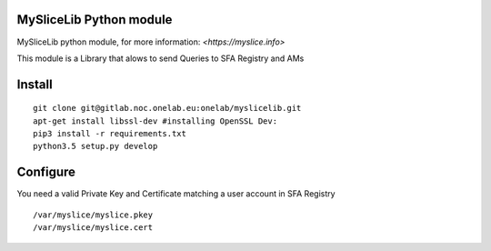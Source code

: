 MySliceLib Python module
=======================

MySliceLib python module, for more information: `<https://myslice.info>`

This module is a Library that alows to send Queries to SFA Registry and AMs

Install
=======================

::

    git clone git@gitlab.noc.onelab.eu:onelab/myslicelib.git
    apt-get install libssl-dev #installing OpenSSL Dev: 
    pip3 install -r requirements.txt
    python3.5 setup.py develop


Configure
=======================

You need a valid Private Key and Certificate matching a user account in SFA Registry

::

    /var/myslice/myslice.pkey
    /var/myslice/myslice.cert

